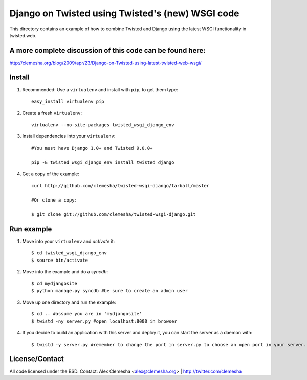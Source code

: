 Django on Twisted using Twisted's (new) WSGI code
=================================================
This directory contains an example of how to combine Twisted and Django
using the latest WSGI functionality in twisted.web.

A more complete discussion of this code can be found here:
----------------------------------------------------------
http://clemesha.org/blog/2009/apr/23/Django-on-Twisted-using-latest-twisted-web-wsgi/


Install
-------
#. Recommended: Use a ``virtualenv`` and install with ``pip``, to get them type::

    easy_install virtualenv pip


#. Create a fresh ``virtualenv``::
    
    virtualenv --no-site-packages twisted_wsgi_django_env


#. Install dependencies into your ``virtualenv``::
    
    #You must have Django 1.0+ and Twisted 9.0.0+
    
    pip -E twisted_wsgi_django_env install twisted django


#. Get a copy of the example::

    curl http://github.com/clemesha/twisted-wsgi-django/tarball/master

    #Or clone a copy:
    
    $ git clone git://github.com/clemesha/twisted-wsgi-django.git


Run example
-----------

#. Move into your ``virtualenv`` and `activate` it::
    
    $ cd twisted_wsgi_django_env
    $ source bin/activate


#. Move into the example and do a `syncdb`::

    $ cd mydjangosite 
    $ python manage.py syncdb #be sure to create an admin user


#. Move up one directory and run the example::
    
    $ cd .. #assume you are in 'mydjangosite'
    $ twistd -ny server.py #open localhost:8000 in browser

#. If you decide to build an application with this server and deploy it, you can start the server as a daemon with::

    $ twistd -y server.py #remember to change the port in server.py to choose an open port in your server.


License/Contact
---------------
All code licensed under the BSD.
Contact: Alex Clemesha <alex@clemesha.org> | http://twitter.com/clemesha
